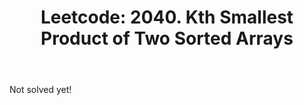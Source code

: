 :PROPERTIES:
:ID:       8ED5885A-B45E-4A61-9EE1-4DD570CB26CE
:ROAM_REFS: https://leetcode.com/problems/kth-smallest-product-of-two-sorted-arrays/
:END:
#+TITLE: Leetcode: 2040. Kth Smallest Product of Two Sorted Arrays
#+ROAM_REFS: https://leetcode.com/problems/kth-smallest-product-of-two-sorted-arrays/
#+LEETCODE_LEVEL: Hard
#+ANKI_DECK: Problem Solving

Not solved yet!
